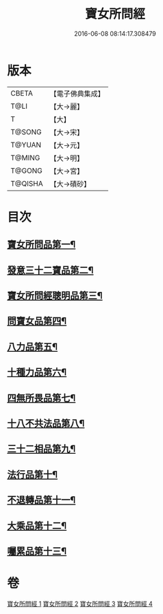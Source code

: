#+TITLE: 寶女所問經 
#+DATE: 2016-06-08 08:14:17.308479

* 版本
 |     CBETA|【電子佛典集成】|
 |      T@LI|【大→麗】   |
 |         T|【大】     |
 |    T@SONG|【大→宋】   |
 |    T@YUAN|【大→元】   |
 |    T@MING|【大→明】   |
 |    T@GONG|【大→宮】   |
 |   T@QISHA|【大→磧砂】  |

* 目次
** [[file:KR6h0003_001.txt::001-0452a25][寶女所問品第一¶]]
** [[file:KR6h0003_002.txt::002-0458a5][發意三十二寶品第二¶]]
** [[file:KR6h0003_002.txt::002-0458c27][寶女所問經聰明品第三¶]]
** [[file:KR6h0003_002.txt::002-0459a26][問寶女品第四¶]]
** [[file:KR6h0003_002.txt::002-0460c14][八力品第五¶]]
** [[file:KR6h0003_002.txt::002-0461a14][十種力品第六¶]]
** [[file:KR6h0003_002.txt::002-0462a4][四無所畏品第七¶]]
** [[file:KR6h0003_003.txt::003-0462b25][十八不共法品第八¶]]
** [[file:KR6h0003_004.txt::004-0468c23][三十二相品第九¶]]
** [[file:KR6h0003_004.txt::004-0469c19][法行品第十¶]]
** [[file:KR6h0003_004.txt::004-0470c28][不退轉品第十一¶]]
** [[file:KR6h0003_004.txt::004-0472a4][大乘品第十二¶]]
** [[file:KR6h0003_004.txt::004-0473a25][囑累品第十三¶]]

* 卷
[[file:KR6h0003_001.txt][寶女所問經 1]]
[[file:KR6h0003_002.txt][寶女所問經 2]]
[[file:KR6h0003_003.txt][寶女所問經 3]]
[[file:KR6h0003_004.txt][寶女所問經 4]]

